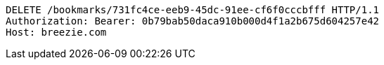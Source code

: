 [source,http,options="nowrap"]
----
DELETE /bookmarks/731fc4ce-eeb9-45dc-91ee-cf6f0cccbfff HTTP/1.1
Authorization: Bearer: 0b79bab50daca910b000d4f1a2b675d604257e42
Host: breezie.com

----